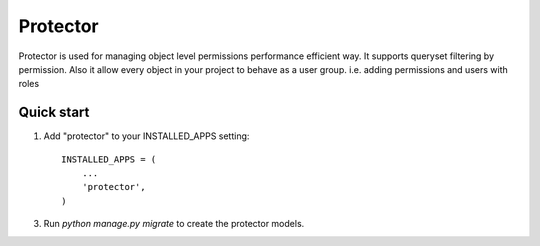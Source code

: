 =====
Protector
=====

Protector is used for managing object level permissions performance efficient way. 
It supports queryset filtering by permission. 
Also it allow every object in your project to behave as a user group. i.e. adding permissions and users with roles

Quick start
-----------

1. Add "protector" to your INSTALLED_APPS setting::

    INSTALLED_APPS = (
        ...
        'protector',
    )

3. Run `python manage.py migrate` to create the protector models.
